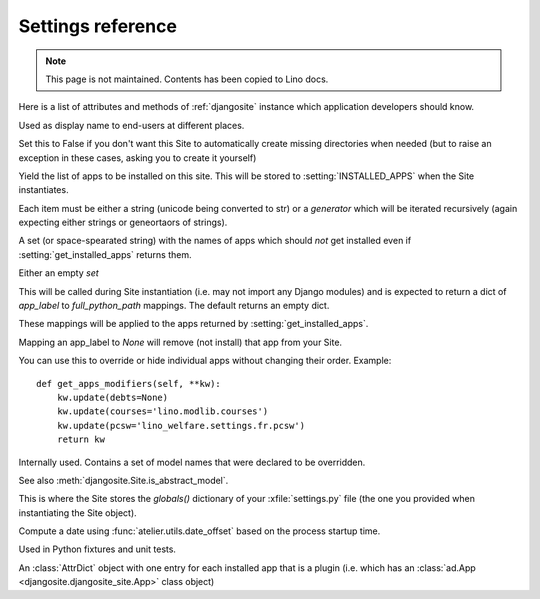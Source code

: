 .. _djangosite.settings:

====================================
Settings reference
====================================

.. note:: This page is not maintained. Contents has been copied to Lino docs.

Here is a list of attributes and methods of 
:ref:`djangosite` instance
which application developers should know.

.. setting:: verbose_name

Used as display name to end-users at different places.


.. setting:: make_missing_dirs

Set this to False if you don't want this Site to automatically 
create missing directories when needed 
(but to raise an exception in these cases, asking you to create it yourself)


.. setting:: get_installed_apps

Yield the list of apps to be installed on this site.  This will be
stored to :setting:`INSTALLED_APPS` when the Site instantiates.  

Each item must be either a string (unicode being converted to str) or
a *generator* which will be iterated recursively (again expecting
either strings or geneortaors of strings).

.. setting:: hidden_apps

A set (or space-spearated string) with the names of apps which should
*not* get installed even if :setting:`get_installed_apps` returns them.

Either an empty `set`

.. setting:: get_apps_modifiers

This will be called during Site instantiation (i.e. may not import any
Django modules) and is expected to return a dict of `app_label` to
`full_python_path` mappings. The default returns an empty dict.

These mappings will be applied to the apps returned by
:setting:`get_installed_apps`. 

Mapping an app_label to `None` will remove (not install) that app from
your Site.

You can use this to override or hide individual apps without changing
their order. Example::

    def get_apps_modifiers(self, **kw):
        kw.update(debts=None)
        kw.update(courses='lino.modlib.courses')
        kw.update(pcsw='lino_welfare.settings.fr.pcsw')
        return kw


.. setting:: override_modlib_models

Internally used. Contains a set of model names that were 
declared to be overridden.

See also :meth:`djangosite.Site.is_abstract_model`.

.. setting:: django_settings

This is where the Site stores the `globals()` dictionary of your
:xfile:`settings.py` file (the one you provided when 
instantiating the Site object).


.. setting:: demo_date

Compute a date using :func:`atelier.utils.date_offset`
based on the process startup time.

Used in Python fixtures and unit tests.



.. setting:: plugins

An :class:`AttrDict` object with one entry for each installed 
app that is a plugin (i.e. which has an 
:class:`ad.App <djangosite.djangosite_site.App>` class object)



